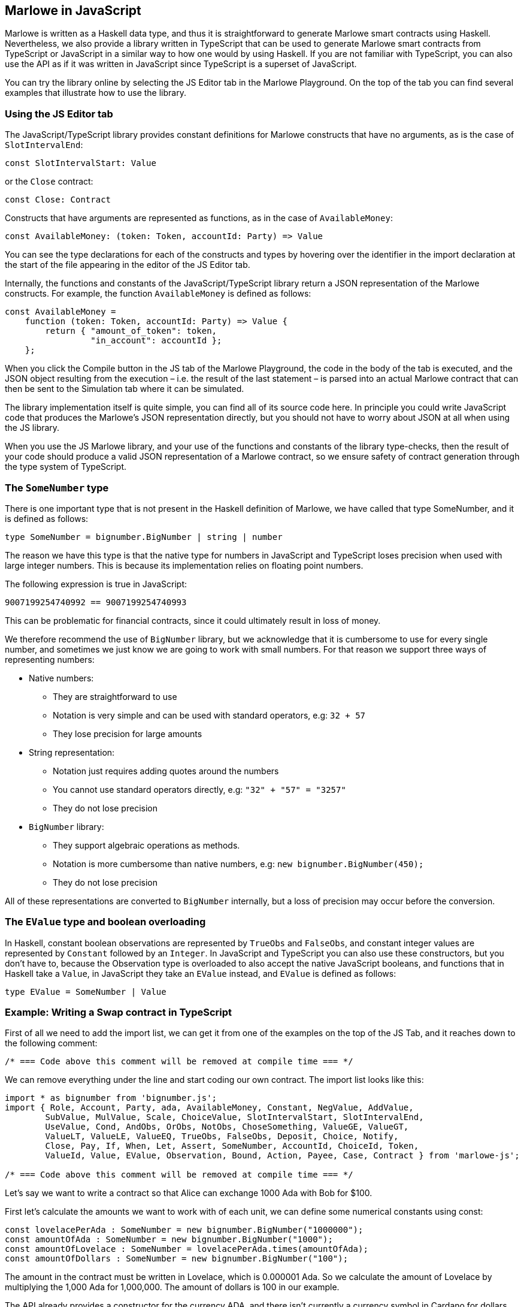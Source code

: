 [#javascript-embedding]
== Marlowe in JavaScript

Marlowe is written as a Haskell data type, and thus it is straightforward to generate Marlowe smart contracts using Haskell. Nevertheless, we also provide a library written in TypeScript that can be used to generate Marlowe smart contracts from TypeScript or JavaScript in a similar way to how one would by using Haskell. If you are not familiar with TypeScript, you can also use the API as if it was written in JavaScript since TypeScript is a superset of JavaScript.

You can try the library online by selecting the JS Editor tab in the Marlowe Playground. On the top of the tab you can find several examples that illustrate how to use the library.

=== Using the JS Editor tab

The JavaScript/TypeScript library provides constant definitions for Marlowe constructs that have no arguments, as is the case of `SlotIntervalEnd`:

[source,typescript]
----
const SlotIntervalStart: Value
----

or the `Close` contract:

[source,typescript]
----
const Close: Contract
----

Constructs that have arguments are represented as functions, as in the case of `AvailableMoney`:

[source,typescript]
----
const AvailableMoney: (token: Token, accountId: Party) => Value
----

You can see the type declarations for each of the constructs and types by hovering over the identifier in the import declaration at the start of the file appearing in the editor of the JS Editor tab.

Internally, the functions and constants of the JavaScript/TypeScript library return a JSON representation of the Marlowe constructs. For example, the function `AvailableMoney` is defined as follows:

[source,typescript]
----
const AvailableMoney =
    function (token: Token, accountId: Party) => Value {
        return { "amount_of_token": token,
                 "in_account": accountId };
    };
----

When you click the Compile button in the JS tab of the Marlowe Playground, the code in the body of the tab is executed, and the JSON object resulting from the execution – i.e. the result of the last statement – is parsed into an actual Marlowe contract that can then be sent to the Simulation tab where it can be simulated.

The library implementation itself is quite simple, you can find all of its source code here.
In principle you could write JavaScript code that produces the Marlowe’s JSON representation directly, but you should not have to worry about JSON at all when using the JS library. 

When you use the JS Marlowe library, and your use of the functions and constants of the library type-checks, then the result of your code should produce a valid JSON representation of a Marlowe contract, so we ensure safety of contract generation through the type system of TypeScript.

=== The `SomeNumber` type

There is one important type that is not present in the Haskell definition of Marlowe, we have called that type SomeNumber, and it is defined as follows:

[source,typescript]
----
type SomeNumber = bignumber.BigNumber | string | number
----

The reason we have this type is that the native type for numbers in JavaScript and TypeScript loses precision when used with large integer numbers. This is because its implementation relies on floating point numbers.

The following expression is true in JavaScript:

[source,typescript]
----
9007199254740992 == 9007199254740993
----

This can be problematic for financial contracts, since it could ultimately result in loss of money.

We therefore recommend the use of `BigNumber` library, but we acknowledge that it is cumbersome to use for every single number, and sometimes we just know we are going to work with small numbers. For that reason we support three ways of representing numbers:

* Native numbers:
  - They are straightforward to use
  - Notation is very simple and can be used with standard operators, e.g: `32 + 57`
  - They lose precision for large amounts
* String representation:
  - Notation just requires adding quotes around the numbers
  - You cannot use standard operators directly, e.g: `"32" + "57" = "3257"`
  - They do not lose precision
* `BigNumber` library:
  - They support algebraic operations as methods.
  - Notation is more cumbersome than native numbers, e.g: `new bignumber.BigNumber(450);`
  - They do not lose precision

All of these representations are converted to `BigNumber` internally, but a loss of precision may occur before the conversion.

=== The `EValue` type and boolean overloading

In Haskell, constant boolean observations are represented by `TrueObs` and `FalseObs`, and constant integer values are represented by `Constant` followed by an `Integer`. In JavaScript and TypeScript you can also use these constructors, but you don’t have to, because the Observation type is overloaded to also accept the native JavaScript booleans, and functions that in Haskell take a `Value`, in JavaScript they take an `EValue` instead, and `EValue` is defined as follows:

[source,typescript]
----
type EValue = SomeNumber | Value
----

=== Example: Writing a Swap contract in TypeScript

First of all we need to add the import list, we can get it from one of the examples on the top of the JS Tab, and it reaches down to the following comment:

[source,typescript]
----
/* === Code above this comment will be removed at compile time === */
----

We can remove everything under the line and start coding our own contract. The import list looks like this:

[source,typescript]
----
import * as bignumber from 'bignumber.js';
import { Role, Account, Party, ada, AvailableMoney, Constant, NegValue, AddValue,
        SubValue, MulValue, Scale, ChoiceValue, SlotIntervalStart, SlotIntervalEnd,
        UseValue, Cond, AndObs, OrObs, NotObs, ChoseSomething, ValueGE, ValueGT,
        ValueLT, ValueLE, ValueEQ, TrueObs, FalseObs, Deposit, Choice, Notify,
        Close, Pay, If, When, Let, Assert, SomeNumber, AccountId, ChoiceId, Token,
        ValueId, Value, EValue, Observation, Bound, Action, Payee, Case, Contract } from 'marlowe-js';
 
/* === Code above this comment will be removed at compile time === */
----

Let’s say we want to write a contract so that Alice can exchange 1000 Ada with Bob for $100.

First let’s calculate the amounts we want to work with of each unit, we can define some numerical constants using const:

[source,typescript]
----
const lovelacePerAda : SomeNumber = new bignumber.BigNumber("1000000");
const amountOfAda : SomeNumber = new bignumber.BigNumber("1000");
const amountOfLovelace : SomeNumber = lovelacePerAda.times(amountOfAda);
const amountOfDollars : SomeNumber = new bignumber.BigNumber("100");
----

The amount in the contract must be written in Lovelace, which is 0.000001 Ada. So we calculate the amount of Lovelace by multiplying the 1,000 Ada for 1,000,000. The amount of dollars is 100 in our example.

The API already provides a constructor for the currency ADA, and there isn’t currently a currency symbol in Cardano for dollars, but let us imagine there is, and let’s define it as follows:

[source,typescript]
----
const dollars : Token = Token("85bb65", "dollar")
----

The string `"85bb65"` would in reality correspond to the currency symbol, which is a hash and must be written in base16 (hexadecimal representation of a byte string). And the string `"dollar"` would correspond to the token name.

Let’s now define an object type to hold the information about the parties and what they want to exchange for convenience:

[source,typescript]
----
type SwapParty = {
 party: Party;
 currency: Token;
 amount: SomeNumber;
};
----

We will store the name of the party in the party field, the name of the currency in the currency field, and the amount of the currency that the party wants to exchange in the amount field:

[source,typescript]
----
const alice : SwapParty = {
   party: Role("alice"),
   currency: ada,
   amount: amountOfLovelace
}

const bob : SwapParty = {
   party: Role("bob"),
   currency: dollars,
   amount: amountOfDollars
}
----

Now we are ready to start writing our contract. First let’s define the deposits. We take the information from the party that must do the deposit, the slot number until which we’ll wait for the deposit to be made, and the continuation contract that will be enforced if the deposit is successful.

[source,typescript]
----
const makeDeposit = function(src : SwapParty, timeout : SomeNumber,
                             continuation : Contract) : Contract
{
   return When([Case(Deposit(src.party, src.party, src.currency, src.amount),
                     continuation)],
               timeout,
               Close);
}
----

We only need a `When` construct with a single `Case` that represents a `Deposit` of the `src` party into their own account, this way if we abort the contract before the swap each party will recover what they deposited.

Next we define one of the two payments of the swap. We take the source and destination parties as parameters, as well as the continuation contract that will be enforced after the payment.

[source,typescript]
----
const makePayment = function(src : SwapParty, dest : SwapParty,
                             continuation : Contract) : Contract
{
   return Pay(src.party, Party(dest.party), src.currency, src.amount,
              continuation);
}
----

For this, we just need to use the `Pay` construct to pay from the account where the source party made the deposit to the destination party.

Finally we can combine all the pieces:

[source,typescript]
----
makeDeposit(alice, 10,
   makeDeposit(bob, 20,
       makePayment(alice, bob,
           makePayment(bob, alice,
               Close))))
----

The contract has four steps:

 . Alice can deposit until slot 10
 . Bob can deposit until slot 20 (otherwise Alice gets a refund and the contract is aborted)
 . Then we pay Alice’s deposit to Bob
 . We pay Bob’s deposit to Alice.

And that was all. You can find the full source code for the swap smart contract in the examples that are available at the top of the JS Tab.
